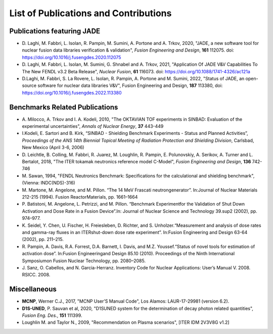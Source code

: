 ######################################
List of Publications and Contributions
######################################

Publications featuring JADE
===========================
* D. Laghi, M. Fabbri, L. Isolan, R. Pampin, M. Sumini, A. Portone and
  A. Trkov, 2020,
  "JADE, a new software tool for nuclear fusion data libraries verification &
  validation", *Fusion Engineering and Design*, **161** 112075.
  doi: https://doi.org/10.1016/j.fusengdes.2020.112075
* D. Laghi, M. Fabbri, L. Isolan, M. Sumini, G. Shnabel and A. Trkov, 2021,
  "Application Of JADE V&V Capabilities To The New FENDL v3.2 Beta Release",
  *Nuclear Fusion*, **61** 116073. doi: https://doi.org/10.1088/1741-4326/ac121a
* D.Laghi, M. Fabbri, S. La Rovere, L. Isolan, R. Pampin, A. Portone and M. Sumini,
  2022, "Status of JADE, an open-source software for nuclear data libraries V&V",
  Fusion Engineering and Design, **187** 113380, doi: https://doi.org/10.1016/j.fusengdes.2022.113380


Benchmarks Related Publications
===============================
* A. Milocco, A. Trkov and I. A. Kodeli, 2010, "The OKTAVIAN TOF experiments in SINBAD: Evaluation of the
  experimental uncertainties", *Annals of Nuclear Energy*, **37** 443-449
* I.Kodeli, E. Sartori and B. Kirk, “SINBAD - Shielding Benchmark Experiments - Status and Planned Activities”,
  *Proceedings of the ANS 14th Biennial Topical Meeting of Radiation Protection and Shielding Division*,
  Carlsbad, New Mexico (April 3-6, 2006)
* D. Leichtle, B. Colling, M. Fabbri, R. Juarez, M. Loughlin,
  R. Pampin, E. Polunovskiy, A. Serikov, A. Turner and L. Bertalot, 2018,
  "The ITER tokamak neutronics reference model C-Model",
  *Fusion Engineering and Design*, **136** 742-746
* M. Sawan, 1994,  "FENDL Neutronics Benchmark: Specifications for the calculational and shielding benchmark",
  (Vienna: INDC(NDS)-316)
* M. Martone, M. Angelone, and M. Pillon. “The 14 MeV Frascati neutrongenerator”.
  In:Journal of Nuclear Materials 212-215 (1994). Fusion ReactorMaterials, pp. 1661–1664
* P. Batistoni, M. Angelone, L. Petrizzi, and M. Pillon. “Benchmark Experimentfor the
  Validation of Shut Down Activation and Dose Rate in a Fusion Device”.In: Journal of Nuclear
  Science and Technology 39.sup2 (2002), pp. 974–977.
* K. Seidel, Y. Chen, U. Fischer, H. Freiesleben, D. Richter, and S. Unholzer.“Measurement
  and analysis of dose rates and gamma-ray fluxes in an ITERshut-down dose rate experiment”.
  In:Fusion Engineering and Design 63-64 (2002), pp. 211–215.
* R. Pampin, A. Davis, R.A. Forrest, D.A. Barnett, I. Davis, and M.Z. Youssef.“Status of novel
  tools for estimation of activation dose”. In:Fusion Engineeringand Design 85.10 (2010).
  Proceedings of the Ninth International Symposiumon Fusion Nuclear Technology, pp. 2080–2085.
* J. Sanz, O. Cabellos, and N. Garcia-Herranz. Inventory Code for Nuclear Applications:
  User’s Manual V. 2008. RSICC. 2008.

Miscellaneous
=============
* **MCNP**, Werner C.J., 2017, "MCNP User’S Manual Code", Los Alamos: LAUR-17-29981 (version 6.2).
* **D1S-UNED**, P. Sauvan et al, 2020, "D1SUNED system for the determination of decay photon related quantities",
  *Fusion Eng. Des.*, **151** 111399.
* Loughlin M. and Taylor N., 2009, "Recommendation on Plasma scenarios",
  [ITER IDM 2V3V8G v1.2]